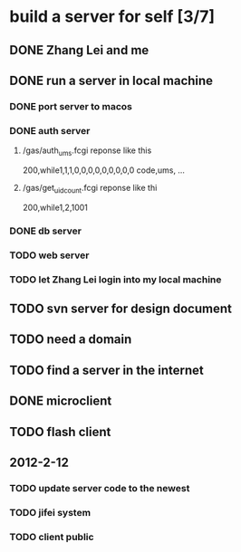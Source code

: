 * build a server for self [3/7]
** DONE Zhang Lei and me
** DONE run a server in local machine
*** DONE port server to macos
*** DONE auth server
**** /gas/auth_ums.fcgi reponse like this
     200,while1,1,1,0,0,0,0,0,0,0,0,0
     code,ums, ...
**** /gas/get_uidcount.fcgi reponse like thi
     200,while1,2,1001

*** DONE db server
*** TODO web server
*** TODO let Zhang Lei login into my local machine
** TODO svn server for design document
** TODO need a domain
** TODO find a server in the internet
** DONE microclient
** TODO flash client
** 2012-2-12
*** TODO update server code to the newest
*** TODO jifei system
*** TODO client public
